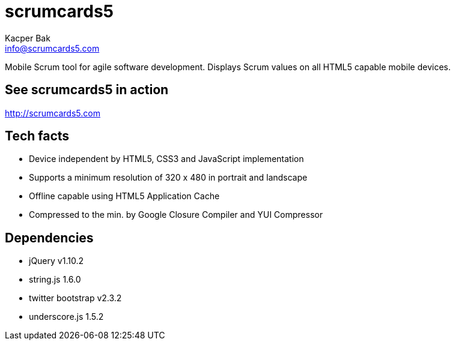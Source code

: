 = scrumcards5
:Author:    Kacper Bak
:Email:     info@scrumcards5.com
:Date:      18.12.2013
:Revision:  0.1.0
:description: Mobile Scrum tool for agile software development. Displays Scrum values on all HTML5 capable mobile devices.

{description}

== See scrumcards5 in action
http://scrumcards5.com

== Tech facts
- Device independent by HTML5, CSS3 and JavaScript implementation
- Supports a minimum resolution of 320 x 480 in portrait and landscape
- Offline capable using HTML5 Application Cache
- Compressed to the min. by Google Closure Compiler and YUI Compressor

== Dependencies
- jQuery v1.10.2
- string.js 1.6.0
- twitter bootstrap v2.3.2
- underscore.js 1.5.2